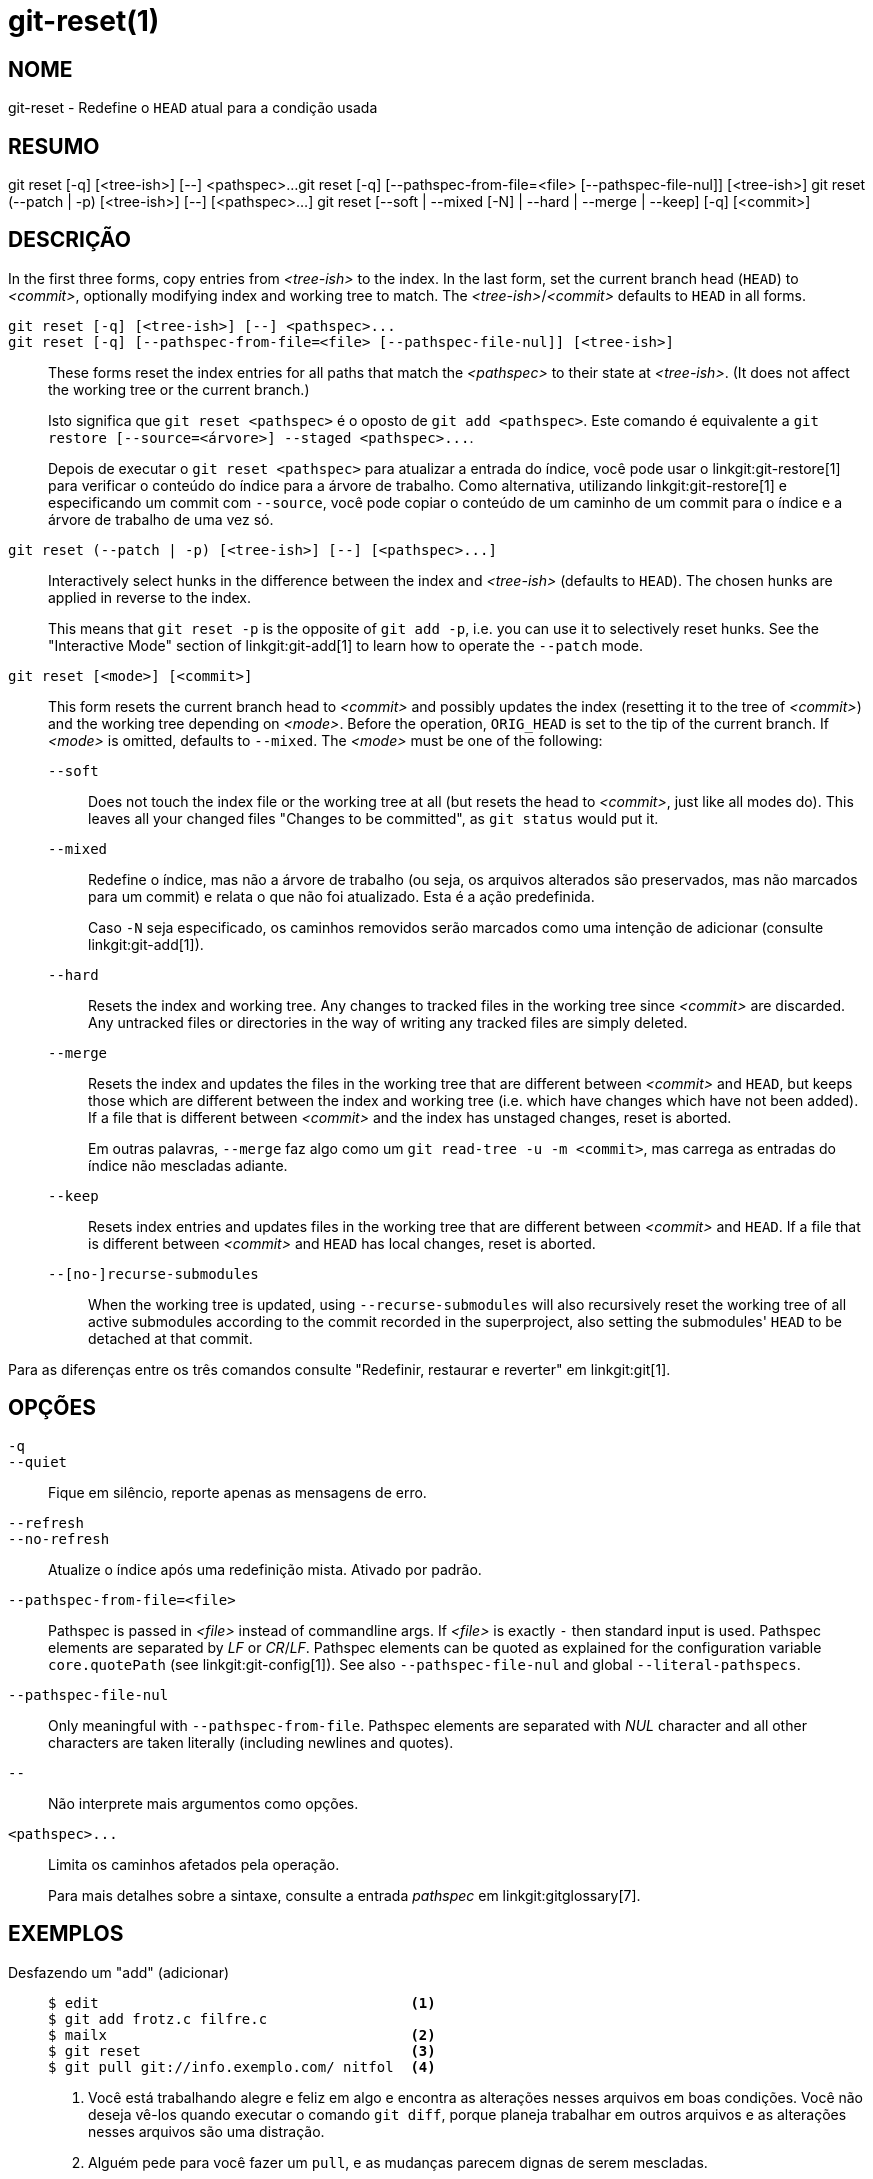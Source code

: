 git-reset(1)
============

NOME
----
git-reset - Redefine o `HEAD` atual para a condição usada

RESUMO
------
[synopsis]
git reset [-q] [<tree-ish>] [--] <pathspec>...
git reset [-q] [--pathspec-from-file=<file> [--pathspec-file-nul]] [<tree-ish>]
git reset (--patch | -p) [<tree-ish>] [--] [<pathspec>...]
git reset [--soft | --mixed [-N] | --hard | --merge | --keep] [-q] [<commit>]

DESCRIÇÃO
---------
In the first three forms, copy entries from _<tree-ish>_ to the index. In the last form, set the current branch head (`HEAD`) to _<commit>_, optionally modifying index and working tree to match. The _<tree-ish>_/_<commit>_ defaults to `HEAD` in all forms.

`git reset [-q] [<tree-ish>] [--] <pathspec>...`::
`git reset [-q] [--pathspec-from-file=<file> [--pathspec-file-nul]] [<tree-ish>]`::
	These forms reset the index entries for all paths that match the _<pathspec>_ to their state at _<tree-ish>_. (It does not affect the working tree or the current branch.)
+
Isto significa que `git reset <pathspec>` é o oposto de `git add <pathspec>`. Este comando é equivalente a `git restore [--source=<árvore>] --staged <pathspec>...`.
+
Depois de executar o `git reset <pathspec>` para atualizar a entrada do índice, você pode usar o linkgit:git-restore[1] para verificar o conteúdo do índice para a árvore de trabalho. Como alternativa, utilizando linkgit:git-restore[1] e especificando um commit com `--source`, você pode copiar o conteúdo de um caminho de um commit para o índice e a árvore de trabalho de uma vez só.

`git reset (--patch | -p) [<tree-ish>] [--] [<pathspec>...]`::
	Interactively select hunks in the difference between the index and _<tree-ish>_ (defaults to `HEAD`). The chosen hunks are applied in reverse to the index.
+
This means that `git reset -p` is the opposite of `git add -p`, i.e. you can use it to selectively reset hunks. See the "Interactive Mode" section of linkgit:git-add[1] to learn how to operate the `--patch` mode.

`git reset [<mode>] [<commit>]`::
	This form resets the current branch head to _<commit>_ and possibly updates the index (resetting it to the tree of _<commit>_) and the working tree depending on _<mode>_. Before the operation, `ORIG_HEAD` is set to the tip of the current branch. If _<mode>_ is omitted, defaults to `--mixed`. The _<mode>_ must be one of the following:
+
--
`--soft`::
	Does not touch the index file or the working tree at all (but resets the head to _<commit>_, just like all modes do). This leaves all your changed files "Changes to be committed", as `git status` would put it.

`--mixed`::
	Redefine o índice, mas não a árvore de trabalho (ou seja, os arquivos alterados são preservados, mas não marcados para um commit) e relata o que não foi atualizado. Esta é a ação predefinida.
+
Caso `-N` seja especificado, os caminhos removidos serão marcados como uma intenção de adicionar (consulte linkgit:git-add[1]).

`--hard`::
	Resets the index and working tree. Any changes to tracked files in the working tree since _<commit>_ are discarded. Any untracked files or directories in the way of writing any tracked files are simply deleted.

`--merge`::
	Resets the index and updates the files in the working tree that are different between _<commit>_ and `HEAD`, but keeps those which are different between the index and working tree (i.e. which have changes which have not been added). If a file that is different between _<commit>_ and the index has unstaged changes, reset is aborted.
+
Em outras palavras, `--merge` faz algo como um `git read-tree -u -m <commit>`, mas carrega as entradas do índice não mescladas adiante.

`--keep`::
	Resets index entries and updates files in the working tree that are different between _<commit>_ and `HEAD`. If a file that is different between _<commit>_ and `HEAD` has local changes, reset is aborted.

`--[no-]recurse-submodules`::
	When the working tree is updated, using `--recurse-submodules` will also recursively reset the working tree of all active submodules according to the commit recorded in the superproject, also setting the submodules' `HEAD` to be detached at that commit.
--

Para as diferenças entre os três comandos consulte "Redefinir, restaurar e reverter" em linkgit:git[1].


OPÇÕES
------

`-q`::
`--quiet`::
	Fique em silêncio, reporte apenas as mensagens de erro.

`--refresh`::
`--no-refresh`::
	Atualize o índice após uma redefinição mista. Ativado por padrão.

`--pathspec-from-file=<file>`::
	Pathspec is passed in _<file>_ instead of commandline args. If _<file>_ is exactly `-` then standard input is used. Pathspec elements are separated by _LF_ or _CR_/_LF_. Pathspec elements can be quoted as explained for the configuration variable `core.quotePath` (see linkgit:git-config[1]). See also `--pathspec-file-nul` and global `--literal-pathspecs`.

`--pathspec-file-nul`::
	Only meaningful with `--pathspec-from-file`. Pathspec elements are separated with _NUL_ character and all other characters are taken literally (including newlines and quotes).

`--`::
	Não interprete mais argumentos como opções.

`<pathspec>...`::
	Limita os caminhos afetados pela operação.
+
Para mais detalhes sobre a sintaxe, consulte a entrada 'pathspec' em linkgit:gitglossary[7].

EXEMPLOS
--------

Desfazendo um "add" (adicionar)::
+
------------
$ edit                                     <1>
$ git add frotz.c filfre.c
$ mailx                                    <2>
$ git reset                                <3>
$ git pull git://info.exemplo.com/ nitfol  <4>
------------
+
<1> Você está trabalhando alegre e feliz em algo e encontra as alterações nesses arquivos em boas condições. Você não deseja vê-los quando executar o comando `git diff`, porque planeja trabalhar em outros arquivos e as alterações nesses arquivos são uma distração.
<2> Alguém pede para você fazer um `pull`, e as mudanças parecem dignas de serem mescladas.
<3> No entanto, você já sujou o índice (ou seja, o seu índice não corresponde ao commit `HEAD`). Mas você sabe que o `pull` que você fará não afeta o arquivo `frotz.c` ou o arquivo `filfre.c`, portanto, você reverte as alterações no índice destes dois arquivos. As suas alterações na árvore de trabalho permanecem lá.
<4> Então você pode fazer o `pull` e mesclar deixando as alterações nos arquivo `frotz.c` e` filfre.c` ainda na árvore de trabalho.

Desfazer um commit e refazendo-o::
+
------------
$ git commit ...
$ git reset --soft HEAD^      <1>
$ edit                        <2>
$ git commit -a -c ORIG_HEAD  <3>
------------
+
<1> Isso geralmente é feito quando você se lembra que o commit que acabou de fazer está incorreto ou errou algo na sua mensagem do commit, ou ambos. Deixa a árvore de trabalho como estava antes de "redefinir".
<2> Faça as correções nos arquivos da árvore de trabalho.
<3> "reset" copia o cabeçalho antigo para `.git/ORIG_HEAD`; refaça o commit iniciando com sua a mensagem de registro log. Caso você não precise editar mais a mensagem, em vez disso poderá usar a opção `-C`.
+
Consulte também a opção `--amend` para linkgit:git-commit[1].

Desfazendo um commit, tornando-o uma ramificação do tópico::
+
------------
$ git branch topic/wip          <1>
$ git reset --hard HEAD~3       <2>
$ git switch topic/wip          <3>
------------
+
<1> Você fez alguns commits, mas percebe que eles eram prematuros para estar no ramo `master`. Você deseja continuar dando polimento neles numa ramificação de tópico, portanto, crie a ramificação `topic/wip` fora do `HEAD` atual.
<2> Rebobine o ramo principal para se livrar destes três commits.
<3> Mude para o ramo `topic/wip` e continue trabalhando.

Desfaça-se dos commits permanentemente::
+
------------
$ git commit ...
$ git reset --hard HEAD~3   <1>
------------
+
<1> Os últimos três commits (`HEAD`, `HEAD^` e`HEAD~2`) foram ruins e você não deseja mais vê-los novamente. *Não* faça isso caso já tenha repassado estes commits para outra pessoa. (Para saber mais sobre as implicações desta ação, consulte a seção "RECUPERANDO DO UPSTREAM REBASE" no linkgit:git-rebase[1].)

Desfazendo uma mesclagem ou `pull`::
+
------------
$ git pull                         <1>
Mesclagem automática do nitfol
CONFLITO (conteúdo): Houve um conflito durante a mesclagem com nitfol
A mesclagem automática falhou; arrume os conflitos e faça um novo commit.
$ git reset --hard                 <2>
$ git pull . $ git pull . topic/branch          <3>
Atualizando de 41223... para 13134...
Fast-forward
$ git reset --hard ORIG_HEAD       <4>
------------
+
<1> Tente atualizar a partir do upstream responsável pelos diversos conflitos; você não estava pronto para perder muito tempo mesclando agora, então decide fazer isso mais tarde.
<2> O "pull" não fez a consolidação de mesclagem, portanto, `git reset --hard`, que é um sinônimo de `git reset --hard HEAD`, limpa a bagunça do arquivo do índice e da árvore de trabalho.
<3> Mescle uma ramificação de tópico na ramificação atual, o que resultou num avanço rápido.
<4> Mas você decidiu que o ramo de tópicos ainda não está pronto para consumo público. O "pull" ou "merge" sempre deixa o cume original do ramo atual em `ORIG_HEAD`, portanto, a redefinição forçada traz o seu arquivo do índice e a árvore de trabalho de volta para esta condição e redefine o cume do ramo para este commit.

Desfaça uma mesclagem ou `pull` dentro de uma árvore de trabalho suja::
+
------------
$ git pull                         <1>
Auto-merging nitfol
Merge made by recursive.
 nitfol                |   20 +++++----
 ...
$ git reset --merge ORIG_HEAD      <2>
------------
+
<1> Mesmo que você tenha modificações locais em sua árvore de trabalho, você pode usar com segurança `git pull` quando souber que a alteração no outro ramo não se sobrepõe a elas.
<2> Após inspecionar o resultado da mesclagem, você pode achar que a alteração na outra ramificação não é satisfatória. Se executar o `git reset --hard ORIG_HEAD` permitirá que você volte para onde estava, mas descartará as alterações locais que você não quer. O `git reset --merge` mantém suas alterações locais.


Fluxo de trabalho interrompido::
+
Suponha que você seja interrompido por uma solicitação de correção urgente enquanto estiver no meio de uma grande alteração. Os arquivos em sua árvore de trabalho ainda não estão em condições para um commit, mas você precisa acessar uma outra ramificação para obter uma correção rápida.
+
------------
$ git switch feature  ;# você estava trabalhando no ramo "feature" e
$ work work work      ;# foi interrompido
$ git commit -a -m "snapshot WIP"                 <1>
$ git switch master
$ fix fix fix
$ git commit ;# faz o commit com um registro log real
$ git switch feature
$ git reset --soft HEAD^ ;# retorna para a condição WIP <2>
$ git reset                                       <3>
------------
+
<1> Este commit será desfeito de modo que o descarte de uma mensagem de registro log seja OK.
<2> Isso remove o commit 'WIP' do histórico e define a sua árvore de trabalho para a condição anterior antes de você fazer este instantâneo.
<3> Neste ponto o arquivo do índice ainda possui todas as alterações do `WIP` que você fez o commit como 'instantâneo WIP'. Isso faz a atualização do índice para demonstrar que os seus arquivos WIP estão inalterados.
+
Consulte também linkgit:git-stash[1].

Redefine um único arquivo no índice::
+
Suponha que você tenha adicionado um arquivo ao seu índice mas depois decida que você não quer mais adicioná-lo ao seu commit. Você pode remover o arquivo do índice enquanto mantém suas alterações com o `git reset`.
+
------------
$ git reset -- frotz.c                      <1>
$ git commit -m "Faz o commit dos arquivos no índice"     <2>
$ git add frotz.c                           <3>
------------
+
<1> Isso remove o arquivo do índice enquanto o mantém no diretório de trabalho.
<2> Isso faz o commit de todas as outras modificações no índice.
<3> Adiciona o arquivo ao índice novamente.

Mantenha as alterações na árvore de trabalho ao descartar alguns commits anteriores::
+
Suponha que você esteja trabalhando em algo e faz o commit, você continua trabalhando mais um pouco, porém agora você acha que o que tem na sua árvore de trabalho deve estar em outro ramo que não tem nada a ver com o commit que você fez anteriormente. Você pode iniciar um novo ramo e redefini-lo, mantendo as alterações na sua árvore de trabalho.
+
------------
$ git tag start
$ git switch -c branch1
$ edit
$ git commit ...                            <1>
$ edit
$ git switch -c branch2                     <2>
$ git reset --keep start                    <3>
------------
+
<1> Isso faz o commit das suas primeiras edições em `branch1`.
<2> Em um mundo ideal você poderia ter percebido que o commit anterior não pertencia ao novo tópico quando você criou e alternou para o "branch2" (i.e. "switch -c branch2 start"), mas ninguém é perfeito.
<3> Porém é possível´ usar a opção `reset --keep` para remover o commit indesejado após alternar para `branch2`.

Divida um commit numa sequência de commits::
+
Suponha que você tenha criado muitas alterações logicamente separadas e tenha feito o commit deles juntos. Depois, você decide que seria melhor ter cada pedaço lógico associado ao seu próprio commit. É possível utilizar o `git reset` para retroceder o histórico sem alterar o conteúdo dos seus arquivos locais e sucessivamente utilizar o comando `git add -p` para selecionar interativamente quais os blocos que deseja incluir em cada commit utilizando o comando `git commit -c` para preencher previamente a mensagem do commit.
+
------------
$ git reset -N HEAD^                        <1>
$ git add -p                                <2>
$ git diff --cached                         <3>
$ git commit -c HEAD@{1}                    <4>
...                                         <5>
$ git add ...                               <6>
$ git diff --cached                         <7>
$ git commit ...                            <8>
------------
+
<1> First, reset the history back one commit so that we remove the original commit, but leave the working tree with all the changes. The `-N` ensures that any new files added with `HEAD` are still marked so that `git add -p` will find them.
<2> Em seguida, selecionamos interativamente os blocos das diferenças para serem adicionas utilizando o recurso `git add -p`. Isso lhe perguntará sobre cada pedaço diff em sequência, assim você poderá usar de comandos simples como "yes, include this" (sim, inclua isso), "no don't include this" (não, não inclua isso) ou mesmo o poderoso recurso "edit" (editar).
<3> Uma vez satisfeito com os blocos que deseja incluir, você deve verificar o que foi preparado para o primeiro commit utilizando a opção `git diff --cached`. Isso exibe todas as alterações que foram movidas para o índice e que estão prontas para o commit.
<4> Em seguida, faça o commit das alterações armazenadas no índice. A opção `-c` especifica para ser feito o preenchimento prévio da mensagem original do commit iniciado com o primeiro commit. É útil para evitar ter que digitá-la novamente. O `HEAD@{1}` é uma notação especial para o commit onde o `HEAD` estava antes da redefinição (reset) do commit original (1 alteração atrás). Para mais detalhes consulte linkgit:git-reflog[1]. Você também pode utilizar qualquer outro commit válido como referência.
<5> Você pode repetir os passos 2-4 diversas vezes para quebrar o código original em diversos commits.
<6> Agora que você dividiu diversas alterações em seus próprios commits e pode não mais usar o modo patch do `git add`, para que possa selecionar todas os commits restantes que não foram alterados.
<7> Novamente, verifique se você incluiu o que deseja. Você também deve verificar se o `git diff` não exibe nenhuma outra alteração restante nos commits que serão realizados depois.
<8> E finalmente, crie o commit final.


DISCUSSÃO
---------

As tabelas abaixo demonstram o que acontece durante a execução:

----------
git reset --option target
----------

para redefinir o `HEAD` para outro commit (` target`) com as diferentes opções de redefinição, dependendo do estado dos arquivos.

Nas tabelas, `A`, `B`, `C` e `D` são algumas diferenças entre as condições de um arquivo. Por exemplo, a primeira linha da primeira tabela significa que caso um arquivo esteja no estado `A` na árvore de trabalho, no estado` B` no índice, no estado `C` em `HEAD` e no estado `D` no alvo, o `git reset --soft target` deixará o arquivo na árvore de trabalho no estado `A` e o índice no estado `B`. Ele redefine (ou seja, move) o `HEAD` (ou seja, o cume do ramo atual, caso tenha um) para `target` (que tem o arquivo no estado `D`).

....
working index HEAD target         working index HEAD
----------------------------------------------------
 A       B     C    D     --soft   A       B     D
			  --mixed  A       D     D
			  --hard   D       D     D
			  --merge (desaprovado)
			  --keep  (desaprovado)
....

....
working index HEAD target         working index HEAD
----------------------------------------------------
 A       B     C    C     --soft   A       B     C
			  --mixed  A       C     C
			  --hard   C       C     C
			  --merge (desaprovado)
			  --keep   A       C     C
....

....
working index HEAD target         working index HEAD
----------------------------------------------------
 B       B     C    D     --soft   B       B     D
			  --mixed  B       D     D
			  --hard   D       D     D
			  --merge  D       D     D
			  --keep  (desaprovado)
....

....
working index HEAD target         working index HEAD
----------------------------------------------------
 B       B     C    C     --soft   B       B     C
			  --mixed  B       C     C
			  --hard   C       C     C
			  --merge  C       C     C
			  --keep   B       C     C
....

....
working index HEAD target         working index HEAD
----------------------------------------------------
 B       C     C    D     --soft   B       C     D
			  --mixed  B       D     D
			  --hard   D       D     D
			  --merge (desaprovado)
			  --keep  (desaprovado)
....

....
working index HEAD target         working index HEAD
----------------------------------------------------
 B       C     C    C     --soft   B       C     C
			  --mixed  B       C     C
			  --hard   C       C     C
			  --merge  B       C     C
			  --keep   B       C     C
....

`git reset --merge` is meant to be used when resetting out of a conflicted merge. Any mergy operation guarantees that the working tree file that is involved in the merge does not have a local change with respect to the index before it starts, and that it writes the result out to the working tree. So if we see some difference between the index and the target and also between the index and the working tree, then it means that we are not resetting out from a state that a mergy operation left after failing with a conflict. That is why we disallow `--merge` option in this case.

`git reset --keep` is meant to be used when removing some of the last commits in the current branch while keeping changes in the working tree. If there could be conflicts between the changes in the commit we want to remove and the changes in the working tree we want to keep, the reset is disallowed. That's why it is disallowed if there are both changes between the working tree and `HEAD`, and between `HEAD` and the target. To be safe, it is also disallowed when there are unmerged entries.

As tabelas a seguir demonstram o que acontece quando há entradas que não foram mescladas:

....
working index HEAD target         working index HEAD
----------------------------------------------------
 X       U     A    B     --soft  (disallowed)
			  --mixed  X       B     B
			  --hard   B       B     B
			  --merge  B       B     B
			  --keep  (desaprovado)
....

....
working index HEAD target         working index HEAD
----------------------------------------------------
 X       U     A    A     --soft  (disallowed)
			  --mixed  X       A     A
			  --hard   A       A     A
			  --merge  A       A     A
			  --keep  (desaprovado)
....

O `X` significa qualquer condição e `U` significa um índice não mesclado.

GIT
---
Parte do conjunto linkgit:git[1]
